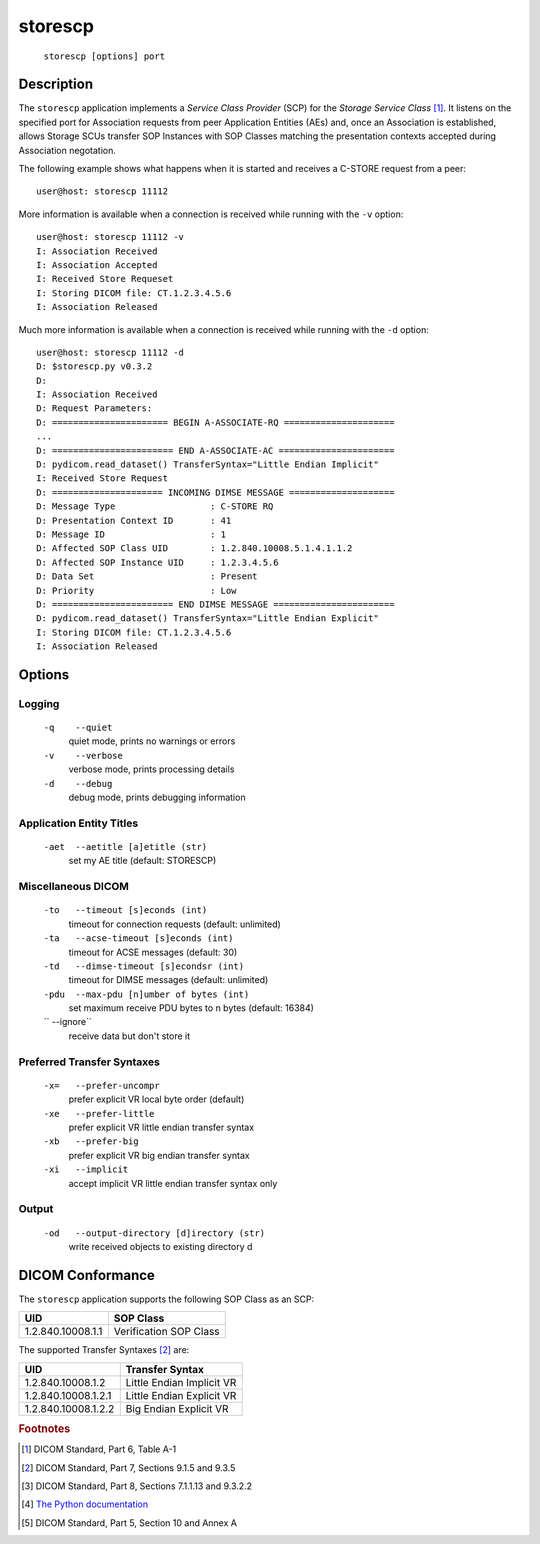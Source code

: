 ========
storescp
========
    ``storescp [options] port``

Description
===========
The ``storescp`` application implements a *Service Class Provider* (SCP) for
the *Storage Service Class* [#]_. It listens on the specified port for
Association requests from peer Application Entities (AEs) and, once an
Association is established, allows Storage SCUs transfer SOP Instances
with SOP Classes matching the presentation contexts accepted during Association
negotation.

The following example shows what happens when it is started and receives
a C-STORE request from a peer:

::

   user@host: storescp 11112


More information is available when a connection is received while running with
the ``-v`` option:

::

    user@host: storescp 11112 -v
    I: Association Received
    I: Association Accepted
    I: Received Store Requeset
    I: Storing DICOM file: CT.1.2.3.4.5.6
    I: Association Released

Much more information is available when a connection is received while
running with the ``-d`` option:

::

    user@host: storescp 11112 -d
    D: $storescp.py v0.3.2
    D:
    I: Association Received
    D: Request Parameters:
    D: ====================== BEGIN A-ASSOCIATE-RQ =====================
    ...
    D: ======================= END A-ASSOCIATE-AC ======================
    D: pydicom.read_dataset() TransferSyntax="Little Endian Implicit"
    I: Received Store Request
    D: ===================== INCOMING DIMSE MESSAGE ====================
    D: Message Type                  : C-STORE RQ
    D: Presentation Context ID       : 41
    D: Message ID                    : 1
    D: Affected SOP Class UID        : 1.2.840.10008.5.1.4.1.1.2
    D: Affected SOP Instance UID     : 1.2.3.4.5.6
    D: Data Set                      : Present
    D: Priority                      : Low
    D: ======================= END DIMSE MESSAGE =======================
    D: pydicom.read_dataset() TransferSyntax="Little Endian Explicit"
    I: Storing DICOM file: CT.1.2.3.4.5.6
    I: Association Released

Options
=======
Logging
-------
    ``-q    --quiet``
              quiet mode, prints no warnings or errors
    ``-v    --verbose``
              verbose mode, prints processing details
    ``-d    --debug``
              debug mode, prints debugging information

Application Entity Titles
-------------------------
    ``-aet  --aetitle [a]etitle (str)``
              set my AE title (default: STORESCP)

Miscellaneous DICOM
-------------------
    ``-to   --timeout [s]econds (int)``
              timeout for connection requests (default: unlimited)
    ``-ta   --acse-timeout [s]econds (int)``
              timeout for ACSE messages (default: 30)
    ``-td   --dimse-timeout [s]econdsr (int)``
              timeout for DIMSE messages (default: unlimited)
    ``-pdu  --max-pdu [n]umber of bytes (int)``
              set maximum receive PDU bytes to n bytes (default: 16384)
    ``      --ignore``
              receive data but don't store it

Preferred Transfer Syntaxes
---------------------------
    ``-x=   --prefer-uncompr``
              prefer explicit VR local byte order (default)
    ``-xe   --prefer-little``
              prefer explicit VR little endian transfer syntax
    ``-xb   --prefer-big``
              prefer explicit VR big endian transfer syntax
    ``-xi   --implicit``
              accept implicit VR little endian transfer syntax only

Output
------
    ``-od   --output-directory [d]irectory (str)``
              write received objects to existing directory d


DICOM Conformance
=================
The ``storescp`` application supports the following SOP Class as an SCP:

+------------------+------------------------+
| UID              | SOP Class              |
+==================+========================+
|1.2.840.10008.1.1 | Verification SOP Class |
+------------------+------------------------+

The supported Transfer Syntaxes [#]_ are:

+--------------------+---------------------------+
| UID                | Transfer Syntax           |
+====================+===========================+
|1.2.840.10008.1.2   | Little Endian Implicit VR |
+--------------------+---------------------------+
|1.2.840.10008.1.2.1 | Little Endian Explicit VR |
+--------------------+---------------------------+
|1.2.840.10008.1.2.2 | Big Endian Explicit VR    |
+--------------------+---------------------------+

.. rubric:: Footnotes

.. [#] DICOM Standard, Part 6, Table A-1
.. [#] DICOM Standard, Part 7, Sections 9.1.5 and 9.3.5
.. [#] DICOM Standard, Part 8, Sections 7.1.1.13 and 9.3.2.2
.. [#] `The Python documentation <https://docs.python.org/3.5/library/logging.config.html#logging-config-fileformat>`_
.. [#] DICOM Standard, Part 5, Section 10 and Annex A

